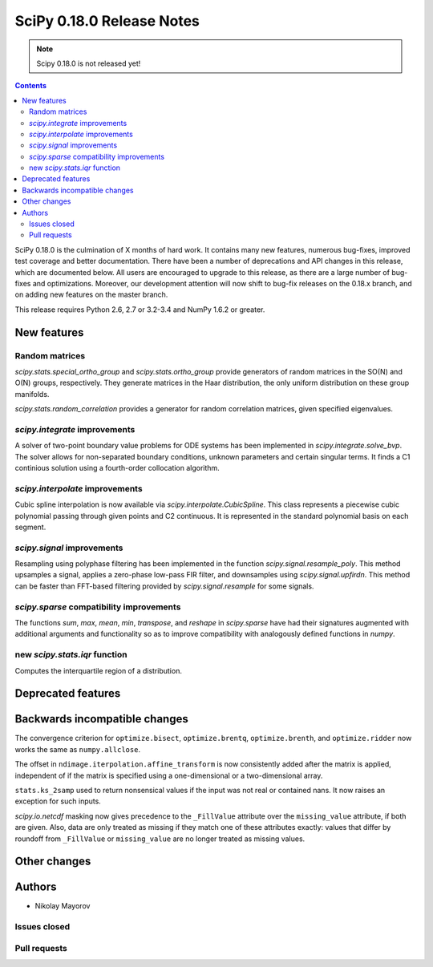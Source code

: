 ==========================
SciPy 0.18.0 Release Notes
==========================

.. note:: Scipy 0.18.0 is not released yet!

.. contents::

SciPy 0.18.0 is the culmination of X months of hard work. It contains
many new features, numerous bug-fixes, improved test coverage and
better documentation.  There have been a number of deprecations and
API changes in this release, which are documented below.  All users
are encouraged to upgrade to this release, as there are a large number
of bug-fixes and optimizations.  Moreover, our development attention
will now shift to bug-fix releases on the 0.18.x branch, and on adding
new features on the master branch.

This release requires Python 2.6, 2.7 or 3.2-3.4 and NumPy 1.6.2 or greater.


New features
============

Random matrices
---------------

`scipy.stats.special_ortho_group` and `scipy.stats.ortho_group` provide
generators of random matrices in the SO(N) and O(N) groups, respectively. They
generate matrices in the Haar distribution, the only uniform distribution on
these group manifolds.

`scipy.stats.random_correlation` provides a generator for random
correlation matrices, given specified eigenvalues.

`scipy.integrate` improvements
------------------------------

A solver of two-point boundary value problems for ODE systems has been
implemented in `scipy.integrate.solve_bvp`. The solver allows for non-separated
boundary conditions, unknown parameters and certain singular terms. It finds
a C1 continious solution using a fourth-order collocation algorithm.

`scipy.interpolate` improvements
--------------------------------

Cubic spline interpolation is now available via `scipy.interpolate.CubicSpline`.
This class represents a piecewise cubic polynomial passing through given points
and C2 continuous. It is represented in the standard polynomial basis on each
segment.

`scipy.signal` improvements
---------------------------

Resampling using polyphase filtering has been implemented in the function
`scipy.signal.resample_poly`. This method upsamples a signal, applies a
zero-phase low-pass FIR filter, and downsamples using `scipy.signal.upfirdn`.
This method can be faster than FFT-based filtering provided by
`scipy.signal.resample` for some signals.

`scipy.sparse` compatibility improvements
-----------------------------------------

The functions `sum`, `max`, `mean`, `min`, `transpose`, and `reshape` in
`scipy.sparse` have had their signatures augmented with additional arguments
and functionality so as to improve compatibility with analogously defined
functions in `numpy`.

new `scipy.stats.iqr` function
------------------------------

Computes the interquartile region of a distribution.

Deprecated features
===================


Backwards incompatible changes
==============================

The convergence criterion for ``optimize.bisect``,
``optimize.brentq``, ``optimize.brenth``, and ``optimize.ridder`` now
works the same as ``numpy.allclose``.

The offset in ``ndimage.iterpolation.affine_transform``
is now consistently added after the matrix is applied,
independent of if the matrix is specified using a one-dimensional
or a two-dimensional array.

``stats.ks_2samp`` used to return nonsensical values if the input was
not real or contained nans.  It now raises an exception for such inputs.

`scipy.io.netcdf` masking now gives precedence to the ``_FillValue`` attribute
over the ``missing_value`` attribute, if both are given. Also, data are only
treated as missing if they match one of these attributes exactly: values that
differ by roundoff from ``_FillValue`` or ``missing_value`` are no longer
treated as missing values.

Other changes
=============


Authors
=======
* Nikolay Mayorov

Issues closed
-------------


Pull requests
-------------
